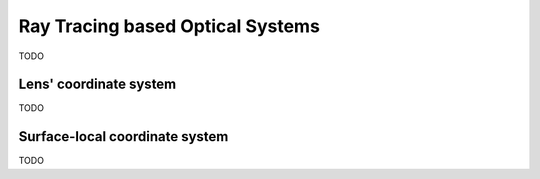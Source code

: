 #################################################
Ray Tracing based Optical Systems
#################################################
TODO

.. _guide_optics_rt_lcs:

********************************************
Lens' coordinate system
********************************************
TODO

.. _guide_optics_rt_slcs:

************************************************
Surface-local coordinate system
************************************************
TODO
